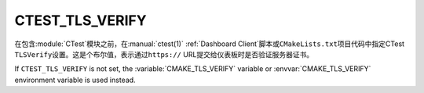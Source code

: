 CTEST_TLS_VERIFY
----------------

.. versionadded:: 3.30

在包含\ :module:`CTest`\ 模块之前，在\ :manual:`ctest(1)` :ref:`Dashboard Client`\
脚本或\ ``CMakeLists.txt``\ 项目代码中指定CTest ``TLSVerify``\ 设置。这是个布尔值，\
表示通过\ ``https://`` URL提交给仪表板时是否验证服务器证书。

If ``CTEST_TLS_VERIFY`` is not set, the :variable:`CMAKE_TLS_VERIFY` variable
or :envvar:`CMAKE_TLS_VERIFY` environment variable is used instead.
